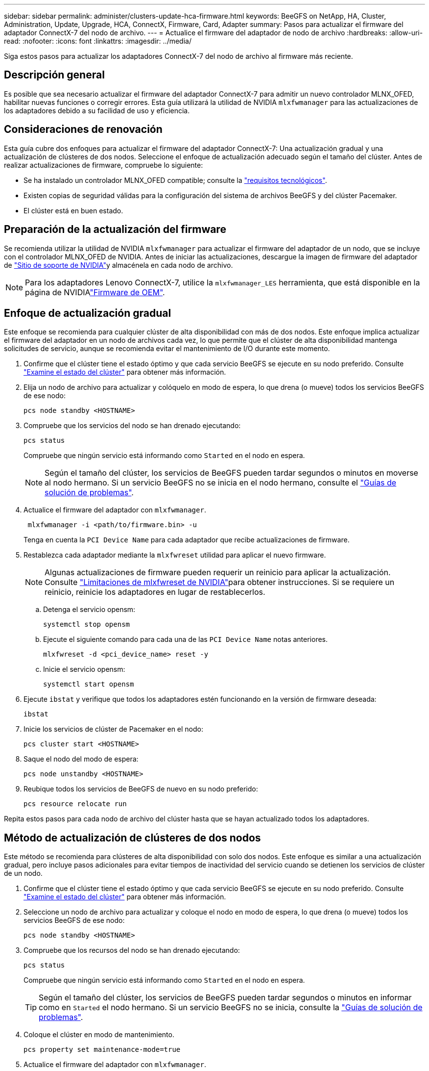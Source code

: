 ---
sidebar: sidebar 
permalink: administer/clusters-update-hca-firmware.html 
keywords: BeeGFS on NetApp, HA, Cluster, Administration, Update, Upgrade, HCA, ConnectX, Firmware, Card, Adapter 
summary: Pasos para actualizar el firmware del adaptador ConnectX-7 del nodo de archivo. 
---
= Actualice el firmware del adaptador de nodo de archivo
:hardbreaks:
:allow-uri-read: 
:nofooter: 
:icons: font
:linkattrs: 
:imagesdir: ../media/


[role="lead"]
Siga estos pasos para actualizar los adaptadores ConnectX-7 del nodo de archivo al firmware más reciente.



== Descripción general

Es posible que sea necesario actualizar el firmware del adaptador ConnectX-7 para admitir un nuevo controlador MLNX_OFED, habilitar nuevas funciones o corregir errores. Esta guía utilizará la utilidad de NVIDIA `mlxfwmanager` para las actualizaciones de los adaptadores debido a su facilidad de uso y eficiencia.



== Consideraciones de renovación

Esta guía cubre dos enfoques para actualizar el firmware del adaptador ConnectX-7: Una actualización gradual y una actualización de clústeres de dos nodos. Seleccione el enfoque de actualización adecuado según el tamaño del clúster. Antes de realizar actualizaciones de firmware, compruebe lo siguiente:

* Se ha instalado un controlador MLNX_OFED compatible; consulte la link:../second-gen/beegfs-technology-requirements.html["requisitos tecnológicos"^].
* Existen copias de seguridad válidas para la configuración del sistema de archivos BeeGFS y del clúster Pacemaker.
* El clúster está en buen estado.




== Preparación de la actualización del firmware

Se recomienda utilizar la utilidad de NVIDIA `mlxfwmanager` para actualizar el firmware del adaptador de un nodo, que se incluye con el controlador MLNX_OFED de NVIDIA. Antes de iniciar las actualizaciones, descargue la imagen de firmware del adaptador de link:https://network.nvidia.com/support/firmware/firmware-downloads/["Sitio de soporte de NVIDIA"^]y almacénela en cada nodo de archivo.


NOTE: Para los adaptadores Lenovo ConnectX-7, utilice la `mlxfwmanager_LES` herramienta, que está disponible en la página de NVIDIAlink:https://network.nvidia.com/support/firmware/lenovo-intelligent-cluster/["Firmware de OEM"^].



== Enfoque de actualización gradual

Este enfoque se recomienda para cualquier clúster de alta disponibilidad con más de dos nodos. Este enfoque implica actualizar el firmware del adaptador en un nodo de archivos cada vez, lo que permite que el clúster de alta disponibilidad mantenga solicitudes de servicio, aunque se recomienda evitar el mantenimiento de I/O durante este momento.

. Confirme que el clúster tiene el estado óptimo y que cada servicio BeeGFS se ejecute en su nodo preferido. Consulte link:clusters-examine-state.html["Examine el estado del clúster"^] para obtener más información.
. Elija un nodo de archivo para actualizar y colóquelo en modo de espera, lo que drena (o mueve) todos los servicios BeeGFS de ese nodo:
+
[source, console]
----
pcs node standby <HOSTNAME>
----
. Compruebe que los servicios del nodo se han drenado ejecutando:
+
[source, console]
----
pcs status
----
+
Compruebe que ningún servicio está informando como `Started` en el nodo en espera.

+

NOTE: Según el tamaño del clúster, los servicios de BeeGFS pueden tardar segundos o minutos en moverse al nodo hermano. Si un servicio BeeGFS no se inicia en el nodo hermano, consulte el link:clusters-troubleshoot.html["Guías de solución de problemas"^].

. Actualice el firmware del adaptador con `mlxfwmanager`.
+
[source, console]
----
 mlxfwmanager -i <path/to/firmware.bin> -u
----
+
Tenga en cuenta la `PCI Device Name` para cada adaptador que recibe actualizaciones de firmware.

. Restablezca cada adaptador mediante la `mlxfwreset` utilidad para aplicar el nuevo firmware.
+

NOTE: Algunas actualizaciones de firmware pueden requerir un reinicio para aplicar la actualización. Consulte link:https://docs.nvidia.com/networking/display/mftv4310/mlxfwreset+%E2%80%93+loading+firmware+on+5th+generation+devices+tool#src-3566627427_safe-id-bWx4ZndyZXNldOKAk0xvYWRpbmdGaXJtd2FyZW9uNXRoR2VuZXJhdGlvbkRldmljZXNUb29sLW1seGZ3cmVzZXRMaW1pdGF0aW9ucw["Limitaciones de mlxfwreset de NVIDIA"^]para obtener instrucciones. Si se requiere un reinicio, reinicie los adaptadores en lugar de restablecerlos.

+
.. Detenga el servicio opensm:
+
[source, console]
----
systemctl stop opensm
----
.. Ejecute el siguiente comando para cada una de las `PCI Device Name` notas anteriores.
+
[source, console]
----
mlxfwreset -d <pci_device_name> reset -y
----
.. Inicie el servicio opensm:
+
[source, console]
----
systemctl start opensm
----


. Ejecute `ibstat` y verifique que todos los adaptadores estén funcionando en la versión de firmware deseada:
+
[source, console]
----
ibstat
----
. Inicie los servicios de clúster de Pacemaker en el nodo:
+
[source, console]
----
pcs cluster start <HOSTNAME>
----
. Saque el nodo del modo de espera:
+
[source, console]
----
pcs node unstandby <HOSTNAME>
----
. Reubique todos los servicios de BeeGFS de nuevo en su nodo preferido:
+
[source, console]
----
pcs resource relocate run
----


Repita estos pasos para cada nodo de archivo del clúster hasta que se hayan actualizado todos los adaptadores.



== Método de actualización de clústeres de dos nodos

Este método se recomienda para clústeres de alta disponibilidad con solo dos nodos. Este enfoque es similar a una actualización gradual, pero incluye pasos adicionales para evitar tiempos de inactividad del servicio cuando se detienen los servicios de clúster de un nodo.

. Confirme que el clúster tiene el estado óptimo y que cada servicio BeeGFS se ejecute en su nodo preferido. Consulte link:clusters-examine-state.html["Examine el estado del clúster"^] para obtener más información.
. Seleccione un nodo de archivo para actualizar y coloque el nodo en modo de espera, lo que drena (o mueve) todos los servicios BeeGFS de ese nodo:
+
[source, console]
----
pcs node standby <HOSTNAME>
----
. Compruebe que los recursos del nodo se han drenado ejecutando:
+
[source, console]
----
pcs status
----
+
Compruebe que ningún servicio está informando como `Started` en el nodo en espera.

+

TIP: Según el tamaño del clúster, los servicios de BeeGFS pueden tardar segundos o minutos en informar como en `Started` el nodo hermano. Si un servicio BeeGFS no se inicia, consulte la link:clusters-troubleshoot.html["Guías de solución de problemas"^].

. Coloque el clúster en modo de mantenimiento.
+
[source, console]
----
pcs property set maintenance-mode=true
----
. Actualice el firmware del adaptador con `mlxfwmanager`.
+
[source, console]
----
 mlxfwmanager -i <path/to/firmware.bin> -u
----
+
Tenga en cuenta la `PCI Device Name` para cada adaptador que recibe actualizaciones de firmware.

. Restablezca cada adaptador mediante la `mlxfwreset` utilidad para aplicar el nuevo firmware.
+

NOTE: Algunas actualizaciones de firmware pueden requerir un reinicio para aplicar la actualización. Consulte link:https://docs.nvidia.com/networking/display/mftv4310/mlxfwreset+%E2%80%93+loading+firmware+on+5th+generation+devices+tool#src-3566627427_safe-id-bWx4ZndyZXNldOKAk0xvYWRpbmdGaXJtd2FyZW9uNXRoR2VuZXJhdGlvbkRldmljZXNUb29sLW1seGZ3cmVzZXRMaW1pdGF0aW9ucw["Limitaciones de mlxfwreset de NVIDIA"^]para obtener instrucciones. Si se requiere un reinicio, reinicie los adaptadores en lugar de restablecerlos.

+
.. Detenga el servicio opensm:
+
[source, console]
----
systemctl stop opensm
----
.. Ejecute el siguiente comando para cada una de las `PCI Device Name` notas anteriores.
+
[source, console]
----
mlxfwreset -d <pci_device_name> reset -y
----
.. Inicie el servicio opensm:
+
[source, console]
----
systemctl start opensm
----


. Ejecute `ibstat` y verifique que todos los adaptadores estén funcionando en la versión de firmware deseada:
+
[source, console]
----
ibstat
----
. Inicie los servicios de clúster de Pacemaker en el nodo:
+
[source, console]
----
pcs cluster start <HOSTNAME>
----
. Saque el nodo del modo de espera:
+
[source, console]
----
pcs node unstandby <HOSTNAME>
----
. Saque el clúster del modo de mantenimiento.
+
[source, console]
----
pcs property set maintenance-mode=false
----
. Reubique todos los servicios de BeeGFS de nuevo en su nodo preferido:
+
[source, console]
----
pcs resource relocate run
----


Repita estos pasos para cada nodo de archivo del clúster hasta que se hayan actualizado todos los adaptadores.
